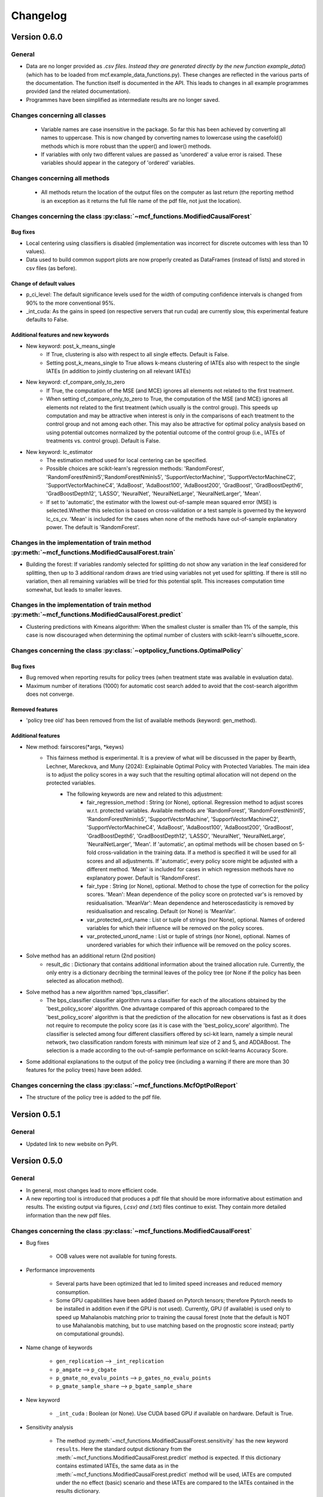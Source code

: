 Changelog
=======================
.. 
    Conventions:

    1. Add a horizontal rule ----- before adding a new entry
    2. Refer to the mcf as a package in bold, i.e. **mcf**
    3. Nest parameters of functions/methods in double backticks, e.g. ``foo``
    4. Cross-reference classes, their methods and properties:
        - Refer to classes using :py:class:`~module.ClassName`, e.g. :py:class:`~mcf_functions.ModifiedCausalForest`
        - Refer to methods using :py:meth:`~module.ClassName.method_name`, e.g. :py:meth:`~mcf_functions.ModifiedCausalForest.train` 
        - Refer to class properties using :py:attr:`~module.ClassName.property_name`, e.g. :py:attr:`~mcf_functions.ModifiedCausalForest.blind_dict`
    5. Nested lists: You need to separate the lists with a blank line. Otherwise, the parent will be displayed as bold.

        - Wrong (will be bold):
            - A
            - B 

        - Right:

            - A
            - B

    The following should be removed from this file and just be added to the internal documentation:
    You can cross-reference classes/methods/properties also with a custom link text using e.g. 
    :py:class:`Custom link text <module.ClassName>` 

    Note the absence of the tilde '~' in this case. 

Version 0.6.0
-------------

General
~~~~~~~

- Data are no longer provided as *.csv files. Instead they are generated directly by the new function example_data(*) (which has to be loaded from mcf.example_data_functions.py). These changes are reflected in the various parts of the documentation. The function itself is documented in the API. This leads to changes in all example programmes provided (and the related documentation).
- Programmes have been simplified as intermediate results are no longer saved. 

Changes concerning all classes
~~~~~~~~~~~~~~~~~~~~~~~~~~~~~~~~~

   - Variable names are case insensitive in the package. So far this has been
     achieved by converting all names to uppercase. This is now changed by
     converting names to lowercase using the casefold() methods which is more
     robust than the upper() and lower() methods.
   - If variables with only two different values are passed as 'unordered' a
     value error is raised. These variables should appear in the category of
     'ordered' variables.  

Changes concerning all methods
~~~~~~~~~~~~~~~~~~~~~~~~~~~~~~~~~
   - All methods return the location of the output files on the computer as last
     return (the reporting method is an exception as it returns the full file
     name of the pdf file, not just the location).

Changes concerning the class :py:class:`~mcf_functions.ModifiedCausalForest`
~~~~~~~~~~~~~~~~~~~~~~~~~~~~~~~~~~~~~~~~~~~~~~~~~~~~~~~~~~~~~~~~~~~~~~~~~~~~

Bug fixes
+++++++++

- Local centering using classifiers is disabled (implementation was incorrect for discrete outcomes with less than 10 values).
- Data used to build common support plots are now properly created as DataFrames (instead of lists) and stored in csv files (as before).

Change of default values
+++++++++++++++++++++++++++

-   p_ci_level: The default significance levels used for the width of computing confidence intervals is changed from 90% to the more conventional 95%.
- _int_cuda: As the gains in speed (on respective servers that run cuda) are currently slow, this experimental feature defaults to False.


Additional features and new keywords
+++++++++++++++++++++++++++++++++++++++++

- New keyword: post_k_means_single 
    - If True, clustering is also with respect to all single effects. Default is False. 
    - Setting post_k_means_single to True allows k-means clustering of IATEs also with respect to the single IATEs (in addition to jointly clustering on all relevant IATEs)
- New keyword: cf_compare_only_to_zero 
    - If True, the computation of the MSE (and MCE) ignores all elements not related to the first treatment. 
    - When setting cf_compare_only_to_zero to True, the computation of the MSE (and MCE) ignores all elements not related to the first treatment (which usually is the control group). This speeds up computation and may be attractive when interest is only in the comparisons of each treatment to the control group and not among each other. This may also be attractive for optimal policy analysis based on using potential outcomes normalized by the potential outcome of the control group (i.e., IATEs of treatments vs. control group). Default is False.

- New keyword: lc_estimator
    - The estimation method used for local centering can be specified.
    - Possible choices are scikit-learn's regression methods: 'RandomForest', 'RandomForestNminl5','RandomForestNminls5', 'SupportVectorMachine', 'SupportVectorMachineC2', 'SupportVectorMachineC4', 'AdaBoost', 'AdaBoost100', 'AdaBoost200', 'GradBoost', 'GradBoostDepth6',  'GradBoostDepth12',  'LASSO',  'NeuralNet', 'NeuralNetLarge', 'NeuralNetLarger', 'Mean'.
    - If set to 'automatic', the estimator with the lowest out-of-sample mean squared error (MSE) is selected.Whether this selection is based on cross-validation  or a test sample is governed by the keyword lc_cs_cv. 'Mean' is included for the cases when none of the  methods have out-of-sample explanatory power. The default is 'RandomForest'.

Changes in the implementation of train method :py:meth:`~mcf_functions.ModifiedCausalForest.train`
~~~~~~~~~~~~~~~~~~~~~~~~~~~~~~~~~~~~~~~~~~~~~~~~~~~~~~~~~~~~~~~~~~~~~~~~~~~~~~~~~~~~~~~~~~~~~~~~
-  Building the forest: If variables randomly selected for splitting do not show any variation in the leaf considered for splitting, then up to 3 additional random draws are tried using variables not yet used  for splitting. If there is still no variation, then all remaining  variables will be tried for this potential split. This increases computation time somewhat, but leads to smaller leaves.

Changes in the implementation of train method :py:meth:`~mcf_functions.ModifiedCausalForest.predict`
~~~~~~~~~~~~~~~~~~~~~~~~~~~~~~~~~~~~~~~~~~~~~~~~~~~~~~~~~~~~~~~~~~~~~~~~~~~~~~~~~~~~~~~~~~~~~~~~
- Clustering predictions with Kmeans algorithm: When the smallest cluster is smaller than 1% of the sample, this case is now  discouraged when determining the optimal number of clusters with scikit-learn's silhouette_score.

Changes concerning the class :py:class:`~optpolicy_functions.OptimalPolicy`
~~~~~~~~~~~~~~~~~~~~~~~~~~~~~~~~~~~~~~~~~~~~~~~~~~~~~~~~~~~~~~~~~~~~~~~~~~~~~

Bug fixes
+++++++++

- Bug removed when reporting results for policy trees (when treatment state was available in evaluation data).
- Maximum number of iterations (1000) for automatic cost search added to avoid that the cost-search algorithm does not converge.

Removed features 
+++++++++++++++++++++

- 'policy tree old' has been removed from the list of available methods (keyword: gen_method).

Additional features 
++++++++++++++++++++

-  New method: fairscores(*args, *keyws)
    - This fairness method is experimental. It is a preview of what  will be discussed in the paper by Bearth, Lechner, Mareckova, and   Muny (2024): Explainable Optimal Policy with Protected Variables.  The main idea is to adjust the policy scores in a way such that the resulting optimal allocation will not depend on the protected  variables.
       - The following keywords are new and related to this adjustment:
          - fair_regression_method : String (or None), optional. Regression method to adjust scores w.r.t. protected variables. Available methods are 'RandomForest', 'RandomForestNminl5', 'RandomForestNminls5', 'SupportVectorMachine',    'SupportVectorMachineC2', 'SupportVectorMachineC4', 'AdaBoost',     'AdaBoost100', 'AdaBoost200', 'GradBoost', 'GradBoostDepth6',    'GradBoostDepth12', 'LASSO', 'NeuralNet', 'NeuralNetLarge',     'NeuralNetLarger', 'Mean'. If 'automatic', an optimal methods       will be chosen based on 5-fold cross-validation in the training      data. If a method is specified it will be used for all scores       and all adjustments. If 'automatic', every policy score might be       adjusted with a different method. 'Mean' is included for cases in        which regression methods have no explanatory power.           Default is 'RandomForest'.
          - fair_type : String (or None), optional.    Method to chose the type of correction for the policy scores.       'Mean':  Mean dependence of the policy score on protected var's       is removed by residualisation. 'MeanVar':  Mean dependence and         heteroscedasticity is removed by residualisation and rescaling.      Default (or None) is 'MeanVar'.
          - var_protected_ord_name : List or tuple of strings (nor None),                             optional.     Names of ordered variables for which their influence will be         removed on the policy scores.
          - var_protected_unord_name : List or tuple of strings (nor None),           optional.     Names of unordered variables for which their influence will be removed on the policy scores.

-  Solve method has an additional return (2nd position)
    - result_dic : Dictionary that contains additional information about the   trained allocation rule.              Currently, the only entry is a dictionary decribing the      terminal leaves of the policy tree (or None if the  policy has been selected as allocation method).

- Solve method has a new algorithm named 'bps_classifier'.
    - The   bps_classifier classifier algorithm runs a classifier for each of the    allocations obtained by the 'best_policy_score' algorithm. One    advantage compared of this approach compared to the     'best_policy_score' algorithm is that the prediction of the allocation      for new observations is fast as it does not require to recompute the    policy score (as it is case with the 'best_policy_score' algorithm).       The classifier is selected among four different classifiers offered by  sci-kit learn, namely a simple neural network, two classification   random forests with minimum leaf size of 2 and 5, and ADDABoost. The   selection is a made according to the out-of-sample performance on    scikit-learns Accuracy Score.

- Some additional explanations to the output of the policy tree (including   a warning if there are more than 30 features for the policy trees) have  been added.

Changes concerning the class :py:class:`~mcf_functions.McfOptPolReport`
~~~~~~~~~~~~~~~~~~~~~~~~~~~~~~~~~~~~~~~~~~~~~~~~~~~~~
- The structure of the policy tree is added to the pdf file.


Version 0.5.1
-------------

General
~~~~~~~

- Updated link to new website on PyPI. 

Version 0.5.0
-------------

General
~~~~~~~

- In general, most changes lead to more efficient code.
- A new reporting tool is introduced that produces a pdf file that should be more informative about estimation and results. The existing output via figures, (*.csv) and (*.txt) files continue to exist. They contain more detailed information than the new pdf files.

Changes concerning the class :py:class:`~mcf_functions.ModifiedCausalForest`
~~~~~~~~~~~~~~~~~~~~~~~~~~~~~~~~~~~~~~~~~~~~~~~~~~~~~~~~~~~~~~~~~~~~~~~~~~~~

- Bug fixes

    - OOB values were not available for tuning forests.

- Performance improvements

    - Several parts have been optimized that led to limited speed increases and reduced memory consumption.
    - Some GPU capabilities have been added (based on Pytorch tensors; therefore Pytorch needs to be installed in addition even if the GPU is not used). Currently, GPU (if available) is used only to speed up Mahalanobis matching prior to training the causal forest (note that the default is NOT to use Mahalanobis matching, but to use matching based on the prognostic score instead; partly on computational grounds).

- Name change of keywords

    - ``gen_replication`` --> ``_int_replication``
    - ``p_amgate`` --> ``p_cbgate``
    - ``p_gmate_no_evalu_points`` --> ``p_gates_no_evalu_points``
    - ``p_gmate_sample_share`` --> ``p_bgate_sample_share``

- New keyword

    - ``_int_cuda`` : Boolean (or None). Use CUDA based GPU if available on hardware. Default is True.

- Sensitivity analysis

    - The method :py:meth:`~mcf_functions.ModifiedCausalForest.sensitivity` has the new keyword ``results``. Here the standard output dictionary from the :meth:`~mcf_functions.ModifiedCausalForest.predict` method is expected. If this dictionary contains estimated IATEs, the same data as in the :meth:`~mcf_functions.ModifiedCausalForest.predict` method will be used, IATEs are computed under the no effect (basic) scenario and these IATEs are compared to the IATEs contained in the results dictionary. 
    - If the dictionary does not contain estimated IATEs, passing it has no consequence.
    - If the results dictionary is passed, and it contains IATEs, then the (new) default value for the keyword ``sens_iate`` is True (and False otherwise)
          
Changes concerning the class :py:class:`~optpolicy_functions.OptimalPolicy`
~~~~~~~~~~~~~~~~~~~~~~~~~~~~~~~~~~~~~~~~~~~~~~~~~~~~~~~~~~~~~~~~~~~~~~~~~~~

- Bug fixes: Single variables can be passed as strings without leading to errors.
- General performance improvements: Several parts have been optimized that led to limited increases and reduced memory consumption.

- Change of names of keywords (to use the same names as in the :py:class:`~mcf_functions.ModifiedCausalForest` class)

    - ``var_x_ord_name`` --> ``var_x_name_ord``
    - ``var_x_unord_name`` --> ``var_x_name_unord``

- Change of default values

    - The default of ``pt_enforce_restriction`` is set to False.
    - The previous default of ``pt_min_leaf_size`` is now multiplied by the smallest allowed treatment if (and only if) treatment shares are restricted.

- "policy tree eff" becomes the standard method for policy trees and is renamed as "policy tree".
- Change of default value for ``gen_variable_importance``. New default is True.

- There are several changes to speed up the computation of policy trees.

    - New keyword: ``_int_xtr_parallel`` Parallelize to a larger degree to make sure all CPUs are busy for most of the time. Only used for "policy tree" and only used if ``_int_parallel_processing`` > 1 (or None). Default is True.
- There is the new option to build a new optimal policy trees based on the data in each leaf of the (first) optimal policy tree. Although this second tree will also be optimal, the combined tree is no longer optimal. The advantage is a huge speed increase, i.e. a 3+1 tree computes much, much faster than a 4+0 tree, etc. This increased capabilities require a change in keywords:

    - Deleted keyword: ``pt_depth_tree``
    - New keywords

        - ``pt_depth_tree_1``   Depth of 1st optimal tree. Default is 3.
        - ``pt_depth_tree_2``   Depth of 2nd optimal tree. This tree is build within the strata obtained from the leaves of the first tree. If set to 0, a second tree is not build. Default is 1. Using both defaults leads to a (not optimal) total tree of level of 4.

New class :py:class:`~mcf_functions.McfOptPolReport`
~~~~~~~~~~~~~~~~~~~~~~~~~~~~~~~~~~~~~~~~~~~~~~~~~~~~~

    .. versionadded:: 0.5.0
        Reporting tools for the :class:`~mcf_functions.ModifiedCausalForest` and
        :class:`~optpolicy_functions.OptimalPolicy` classes

- This new class provides informative reports about the main specification choices and most important results of the ModifiedCausalForest and OptimalPolicy estimations. The report is saved in pdf-format.The reporting capabilities in this version are still basic but will be continously extended in the future (if users see them as a useful addition to the package).
- Method: the :py:meth:`~reporting.McfOptPolReport.report` method takes the instance of the ModifiedCausalForest and the OptimalPolicy classes as input (after they were used in running the different methods of both classes). It creates the report on a pdf file, which is saved in a user provided location. 

-----

Version 0.4.3
-------------

Changes concerning the class :py:class:`~mcf_functions.ModifiedCausalForest`
~~~~~~~~~~~~~~~~~~~~~~~~~~~~~~~~~~~~~~~~~~~~~~~~~~~~~

Bug fixes
+++++++++

- Minor bug fixes:

    - Weight computation (turned off and sparse weight matrix)
    - KeyError in Gate estimation
    - Corrected sample split when using feature selection

New
+++

- Leaf size adjustments:

  Sometimes, the mcf leads to fairly big leaves due to insufficient observations in each treatment arm. The following changes in default settings and minor code corrections have been implemented. They somewhat reduce leaf sizes, but necessarily lead to more cases, where the data used to populate the leaves will have to ignore more leaves as they cannot be populated with outcomes from all treatment arms.

  In this case, if the problem can be solved be redoing the last split (i.e. using the parent leave instead of the final child leaves), then these two leaves are merged.

  If this does not solve the problem (either because one of the children is split further, or because there are still treatment arms missing in the merged leave), then this leave is not used in the computation of the weights.

  - Default for ``cf_n_min_treat`` changed to `(n_min_min + n_min_max) / 2 / # of treatments / 10`. Minimum is 1.
  - Defaults for ``cf_n_min_min`` and ``cf_n_min_max`` changed to:
    - `n_min_min = round(max((n_d_subsam**0.4) / 10, 1.5) * # of treatments)`
    - `n_min_max = round(max((n_d_subsam**0.5) / 10, 2) * # of treatments)`
  - Default values for tuning parameters are taken into account when observations are used only for feature selection, common support, or local centering.

- Improved computational performance:

  - Speed-up for categorical (unordered) variables due to memorization. This requires some additional memory, but the gains could be substantial.
  - Improved internal computation and storage of estimated forests lead to speed and precision gains (instead of using lists of lists, we now use a list of dictionaries of optimized numpy arrays to save the trees). Since the precision of the new method is higher (by at the same time needing less RAM), this might lead to smallish changes in the results.

- **Experimental**: The method :py:meth:`~mcf_functions.ModifiedCausalForest.sensitivity` has been added. It contains some simulation-based tools to check how well the mcf works in removing selection bias and how sensitive the results are with respect to potentially missing confounding covariates (i.e., those related to treatment and potential outcome) added in the future.

  - Note: This section is currently experimental and thus not yet fully documented and tested. A paper by Armendariz-Pacheco, Frischknecht, Lechner, and Mareckova (2024) will discuss and investigate the different methods in detail. So far, please note that all methods are simulation based.

  - The sensitivity checks consist of the following steps:

    1. Estimate all treatment probabilities.

    2. Remove all observations from treatment states other than one (largest treatment or user-determined).

    3. Use estimated probabilities to simulate treated observations, respecting the original treatment shares (pseudo-treatments).

    4. Estimate the effects of pseudo-treatments. The true effects are known to be zero, so the deviation from 0 is used as a measure of result sensitivity.

    Steps 3 and 4 may be repeated, and results averaged to reduce simulation noise.

  - In this experimental version, the method depends on the following new keywords:

    - ``sens_amgate``: Boolean (or None), optional. Compute AMGATEs for sensitivity analysis. Default is False.
    - ``sens_bgate``: Boolean (or None), optional. Compute BGATEs for sensitivity analysis. Default is False.
    - ``sens_gate``: Boolean (or None), optional. Compute GATEs for sensitivity analysis. Default is False.
    - ``sens_iate``: Boolean (or None), optional. Compute IATEs for sensitivity analysis. Default is False.
    - ``sens_iate_se``: Boolean (or None), optional. Compute standard errors of IATEs for sensitivity analysis. Default is False.
    - ``sens_scenarios``: List or tuple of strings, optional. Different scenarios considered. Default is ('basic',). 'basic': Use estimated treatment probabilities for simulations. No confounding.
    - ``sens_cv_k``: Integer (or None), optional. Data to be used for any cross-validation: Number of folds in cross-validation. Default (or None) is 5.
    - ``sens_replications``: Integer (or None), optional. Number of replications for simulating placebo treatments. Default is 2.
    - ``sens_reference_population``: Integer or float (or None). Defines the treatment status of the reference population used by the sensitivity analysis. Default is to use the treatment with most observed observations.

Changes concerning the class :py:class:`~optpolicy_functions.OptimalPolicy`
~~~~~~~~~~~~~~~~~~~~~~~~~~~~~~~~~~~~~~~~~~~~~~~~~~~~~

- No changes.

-----

Version 0.4.2
-------------

Bug fixes
~~~~~~~~~

- Minor bug fixes for :py:class:`~mcf_functions.ModifiedCausalForest` (mainly redundant elements in return of prediction and analysis method deleted).

New
~~~

General
+++++++

- Output files for text, data and figures: So far, whenever a directory existed that has already been used for output, a new directory is created to avoid accidentally overwriting results. However, there is a new keyword for both the :py:class:`~mcf_functions.ModifiedCausalForest` and the :py:class:`~optpolicy_functions.OptimalPolicy` class:

    - ``_int_output_no_new_dir``: Boolean. Do not create a new directory for outputs when the path already exists. Default is False.

Changes concerning the class :py:class:`~mcf_functions.ModifiedCausalForest`
+++++++++++++++++++++++++++++++++++++++++++++++++++++

- Mild improvements of output when categorical variables are involved.
- Data used for common support are saved in csv files.
- New keyword ``_int_del_forest``: Boolean. Delete forests from instance. If True, less memory is needed, but the trained instance of the class cannot be reused when calling predict with the same instance again, i.e. the forest has to be retrained. Default is False.
- New keyword ``_int_keep_w0``: Boolean. Keep all zero weights when computing standard errors (slows down computation). Default is False.
- New keyword ``p_ate_no_se_only``: Boolean (or None). Computes only the ATE without standard errors. Default is False.
- New default value for ``gen_iate_eff``: The second round IATE estimation is no longer performed by default (i.e. the new default is False).
- There is a new experimental features to both the mcf estimation (of IATEs) as well as the optimal policy module. It allows to partially blind the decision with respect to certain variables. The accompanying discussion paper by Nora Bearth, Fabian Muny, Michael Lechner, and Jana Marackova ('Partially Blind Optimal Policy Analysis') is currently written. If you desire more information, please email one of the authors. 

        - New method :py:meth:`~mcf_functions.ModifiedCausalForest.blinder_iates`: Compute 'standard' IATEs as well as IATEs that are to a certain extent blinder than the standard ones. Available keywords:

            - ``blind_var_x_protected_name`` : List of strings (or None). Names of protected variables. Names that are explicitly denote as blind_var_x_unrestricted_name or as blind_var_x_policy_name and used to compute IATEs will be automatically added to this list. Default is None.
            - ``blind_var_x_policy_name`` : List of strings (or None). Names of decision variables. Default is None.
            - ``blind_var_x_unrestricted_name`` : List of strings (or None). Names of unrestricted variables. Default is None.
            - ``blind_weights_of_blind`` : Tuple of float (or None). Weights to compute weighted means of blinded and unblinded IATEs. Between 0 and 1. 1 implies all weight goes to fully blinded IATE. Default is None.
            - ``blind_obs_ref_data`` : Integer (or None), optional. Number of observations to be used for blinding. Runtime of programme is almost linear in this parameter. Default is 50.
            - ``blind_seed`` : Integer, optional. Seed for the random selection of the reference data. Default is 123456.

Changes concerning the class :py:class:`~optpolicy_functions.OptimalPolicy`
++++++++++++++++++++++++++++++++++++++++++++++

- General keyword change in the :py:class:`~optpolicy_functions.OptimalPolicy` class. All keywords that started with `int_` now start with `_int_` (in order to use the same conventions as in the :py:class:`~mcf_functions.ModifiedCausalForest` class).

- New keywords:

    - ``_pt_select_values_cat``: Approximation method for larger categorical variables. Since we search among optimal trees, for categorical variables variables we need to check for all possible combinations of the different values that lead to binary splits. This number could indeed be huge. Therefore, we compare only pt_no_of_evalupoints * 2 different combinations. Method 1 (pt_select_values_cat == True) does this by randomly drawing values from the particular categorical variable and forming groups only using those values. Method 2 (pt_select_values_cat==False) sorts the values of the categorical variables according to a values of the policy score as one would do for a standard random forest. If this set is still too large, a random sample of the entailed combinations is drawn.  Method 1 is only available for the method 'policy tree eff'. The default is False.
    - ``_pt_enforce_restriction``: Boolean (or None). Enforces the imposed restriction (to some extent) during the computation of the policy tree. This can be very time consuming. Default is True.
    - ``_pt_eva_cat_mult``: Integer (or None). Changes the number of the evaluation points (pt_no_of_evalupoints) for the unordered (categorical) variables to: pt_eva_cat_mult * pt_no_of_evalupoints (available only for the method 'policy tree eff'). Default is 1.
    - ``_gen_variable_importance``: Boolean. Compute variable importance statistics based on random forest classifiers. Default is False.
    - ``_var_vi_x_name``: List of strings or None, optional. Names of variables for which variable importance is computed. Default is None.
    - ``_var_vi_to_dummy_name``: List of strings or None, optional. Names of variables for which variable importance is computed. These variables will be broken up into dummies. Default is None.

The optimal policy module currently has three methods (:py:meth:`~optpolicy_functions.OptimalPolicy.best_policy_score`, :py:meth:`~optpolicy_functions.OptimalPolicy.policy tree`, :py:meth:`~optpolicy_functions.OptimalPolicypolicy tree eff`):

- :py:meth:`~optpolicy_functions.OptimalPolicypolicy tree eff` (NEW in 0.4.2) is very similar to 'policy tree'. It uses different approximation rules and uses slightly different coding.  In many cases it should be faster than 'policy tree'.  Default (or None) is 'best_policy_score'.
- :py:meth:`~optpolicy_functions.OptimalPolicy.best_policy_score` conducts Black-Box allocations, which are obtained by using the scores directly (potentially subject to restrictions). When the Black-Box allocations are used for allocation of data not used for training, the respective scores must be available.
- The implemented :py:meth:`~optpolicy_functions.OptimalPolicy.policy tree`'s are optimal trees, i.e. all possible trees are checked if they lead to a better performance. If restrictions are specified, then this is incorporated into treatment specific cost parameters. Many ideas of the implementation follow Zhou, Athey, Wager (2022). If the provided policy scores fulfil their conditions (i.e., they use a doubly robust double machine learning like score), then they also provide attractive theoretical properties.

- New method :py:meth:`~optpolicy_functions.OptimalPolicy.evaluate_multiple`: Evaluate several allocations simultaneously.  Parameters:

    - ``allocations_dic`` : Dictionary. Contains DataFrame's with specific allocations.
    - ``data_df`` : DataFrame. Data with the relevant information about potential outcomes which will be used to evaluate the allocations.

-----

Version 0.4.1
-------------

Bug fixes
~~~~~~~~~

- Bug fix for AMGATE and Balanced GATE (BGATE)
- Minor bug fixes in Forest and Optimal Policy module

New
~~~

- We provide the change_log.py script, which provides extensive information on past changes and upcoming changes.
- We provide example data and example files on how to use :py:class:`~mcf_functions.ModifiedCausalForest` and :py:class:`~optpolicy_functions.OptimalPolicy` in various ways.

    - The following data files are provided. The names are self-explanatory. The number denotes the sample size, x are features, y is outcome, d is treatment, and ps denotes policy scores.:

        - data_x_1000.csv
        - data_x_4000.csv
        - data_x_ps_1_1000.csv
        - data_x_ps_2_1000.csv
        - data_y_d_x_1000.csv
        - data_y_d_x_4000.csv

    - The following example programmes are provided:

        - all_parameters_mcf.py, all_parameters_optpolicy.py: Contains an explanation of all available parameters / keywords for the :py:class:`~mcf_functions.ModifiedCausalForest` and :py:class:`~optpolicy_functions.OptimalPolicy` classes.
        - min_parameters_mcf.py, min_parameters_optpolicy.py: Contains the minimum specifications to run the methods of the :py:class:`~mcf_functions.ModifiedCausalForest` and :py:class:`~optpolicy_functions.OptimalPolicy` classes.
        - training_prediction_data_same_mcf.py: One suggestion on how to proceed when data to train and fill the forest are the same as those used to compute the effects.
        - mcf_and_optpol_combined.py: One suggestion on how to combine mcf and optimal policy estimation in a simple split sample approach.

-----

Version 0.4.0
-------------

Both the mcf module and the optimal policy module have undergone major revisions. The goal was to increase scalability and reduce internal complexity of the modules. The entire package now runs on Python 3.11, which is also recommended and tested. Note that all keywords changed compared to prior versions. Refer to the APIs for an updated list. For details on the updated worfklow, consult the respective tutorials.

What's New
~~~~~~~~~~

Changes concerning the class :py:class:`~mcf_functions.ModifiedCausalForest`:
++++++++++++++++++++++++++++++++++++++++++++++++++++++

- Update in the feature selection algorithm.
- Update in the common support estimation.
- Updates related to GATE estimation:
  - Wald tests are no longer provided,
  - MGATEs are no longer estimated.
  - AMGATEs will be conducted for the same heterogeneity variables as the GATEs.
  - New parameter ``p_iate_m_ate`` to compute difference of the IATEs and the ATE. The default is False.
- New parameter ``p_iate_eff``.
- Introduction of the BGATEs.
- Sample reductions for computational speed ups, need to be user-defined. Related options are removed from the mcf:

    - ``_int_red_split_sample``
    - ``_int_red_split_sample_pred_share``
    - ``_int_smaller_sample``
    - ``_int_red_training``
    - ``_int_red_training_share``
    - ``_int_red_prediction``
    - ``_int_red_prediction_share``
    - ``_int_red_largest_group_train``
    - ``_int_red_largest_group_train_share``

- Improved scalability by splitting training data into chunks and taking averages.
- Unified data concept to deal with common support and local centering.

Name Changes and Default Updates
~~~~~~~~~~~~~~~~~~~~~~~~~~~~~~~~

- All keywords are changed. Please refer to the :doc:`python_api`.

-----

Version 0.3.3
-------------

What's New
~~~~~~~~~~

- Now runs also on Python 3.10.x.
- Renaming of output: Marginal effects became Moderated effects.
- Speed and memory improvements:

    - Weight matrix computed in smaller chunks for large data
    - There is also a parameter that comes along this change (which should usually not be changed by the user)
    - ``_weight_as_sparse_splits``  Default value is round(Rows of prediction data * rows of Fill_y data / (20'000 * 20'000))
    
- Additional and improved statistics for balancing tests.

Bug fixes
~~~~~~~~~

- Correction of prognostic score nearest neighbour matching when local centering was activated.

Name Changes and Default Updates
~~~~~~~~~~~~~~~~~~~~~~~~~~~~~~~~

- Name changes:

    - ``m_share_min`` --> ``m_min_share``
    - ``m_share_max`` --> ``m_max_share``
    - ``nw_kern_flag`` --> ``nw_kern``
    - ``atet_flag`` --> ``atet``
    - ``gatet_flag`` --> ``gatet``
    - ``iate_flag`` --> ``iate``
    - ``iate_se_flag`` --> ``iate_se``
    - ``iate_eff_flag`` --> ``iate_eff``
    - ``iate_cv_flag`` --> ``iate_cv``
    - ``cond_var_flag`` --> ``cond_var``
    - ``knn_flag`` --> ``knn``
    - ``clean_data_flag`` --> ``clean_data``

- Default values

    - ``alpha_reg_min`` = 0.05
    - ``alpha_reg_max`` = 0.15
    - If ``alpha_reg_grid`` = 1 (default): ``alpha`` = (``alpha_reg_min`` + ``alpha_reg_ax``)/2
    - ``m_share_min`` = 0.1
    - ``m_share_max`` = 0.6
    - ``m_grid`` = 1
    - number of variables used for splitting = share * total # of variable
    - If ``m_grid`` ==1: ``m_share`` = (``m_share_min`` + ``m_share_max``)/2
    - ``n_min_min`` = ``n_d`` ** 0.4/6; at least 4
    - ``n_min_max`` = sqrt(``n_d``)/6, at least ^4 where n_d denotes the number of observations in the smallest treatment arm
    - If ``n_min_grid`` == 1: ``n_min``=(``n_min_min`` + ``n_min_max``)/2
    - ``n_min_treat`` = ``n_min_min`` + ``n_min_max``)/2 / # of treatments / 4. Minimum is 2.

-----

Version 0.3.2
-------------

What's New
~~~~~~~~~~

- In estimation use cross-fitting to compute the IATEs. To enable cross-fitting set iate_cv to True. The default is False. The default number of folds is 5 and can be overwritten via the input argument iate_cv_folds. The estimates are stored in the  iate_cv_file.csv. Further information on estimation and descriptives are stored in the iate_cv_file.txt.
- Compare GATE(x) to GATE(x-1), where x is the current evaluation point and x-1 the previous one by setting GATE_MINUS_PREVIOUS to True. The default is False.
- Set n_min_treat to regulate the minimum number of observations in the treatment leaves.
- Experimental support for Dask. The default for multiprocessing is Ray. You may deploy Dask by setting _RAY_OR_DASK ='dask'. Note that with Dask the call of the programme needs to proteced by setting `__name__ == '__main__'`

Bug fixes
~~~~~~~~~

- Minor bug when GATEs were printed is fixed.
- Updated labels in sorted effects plots.

Name Changes and Default Updates
~~~~~~~~~~~~~~~~~~~~~~~~~~~~~~~~

- ``effiate_flag`` = ``iate_eff_flag``
- ``smooth_gates`` = ``gates_smooth``
- ``smooth_gates_bandwidth`` = ``gates_smooth_bandwidth``
- ``smooth_gates_no_evaluation_points`` = ``gates_smooth_no_evaluation_points``
- ``relative_to_first_group_only`` = ``post_relative_to_first_group_only``
- ``bin_corr_yes`` = ``post_bin_corr_yes``
- ``bin_corr_threshold`` = ``post_bin_corr_threshold``
- Increase in the default for sampling share
- New defaults for feature selection
  - ``fs_other_sample_share`` = 0.33
  - ``fs_rf_threshold`` = 0.0001
- Defaults for ``n_min_min`` increased to n**0.4/10, at least 3; -1: n**0.4/5 - where n is the number of observations in the smallest treatment arm.
- Number of parallel processes set to ``mp_parallel`` = 80% of logical cores.
- ``subsample_factor_eval`` = True, where True means 2 * subsample size used for tree.

Version 0.3.1
-------------

What's New
~~~~~~~~~~

- New experimental feature: A new module is provided (optpolicy_with_mcf) that combines mcf estimations of IATEs with optimal policies (black-box and policy trees). It also provides out-of-sample evaluations of the allocations. For more details refer to Cox, Lechner, Bollens (2022) and user_evaluate_optpolicy_with_mcf.py.

Bug fixes
~~~~~~~~~

- csv files for GATE tables can also deal with general treatment definitions
- ``_mp_with_ray`` no longer an input argument
- names_pot_iate is an additional return from the estimator. It is a 2-tuple with the list of potentially outcomes.
- ``return_iate_sp`` is a new parameter to algorithm to predict and return effects despite ``with_output`` being set to False.

-----

Version 0.3.0
-------------

What's New
~~~~~~~~~~

- The mcf supports an object-oriented interface: new class :py:class:`~mcf_functions.ModifiedCausalForest` and methods (:py:meth:`~mcf_functions.ModifiedCausalForest.predict`, :py:meth:`~mcf_functions.ModifiedCausalForest.train` and :py:meth:`~mcf_functions.ModifiedCausalForest.train_predict`).
- Delivery of potential outcome estimates for which local centering is reversed by setting ``l_centering_undo_iate`` to True; default is True.
- Readily available tables for GATEs, AMGATEs, and MGATEs. Generated tables summarize all estimated causal effects. Tables are stored in respective folders.
- The optimal policy function is generalized to encompass also stochastic treatment allocations.

Bug fixes
~~~~~~~~~

- Training and prediction are done in separate runs.
- Issue in optimal policy learning for unobserved treatment was resolved.

-----

Version 0.2.6
-------------

Bug fixes
~~~~~~~~~

- Bug fix in general_purpose.py

-----

Version 0.2.5 (yanked)
----------------------

Bug fixes
~~~~~~~~~

- Bug fix in bootstrap of optimal policy module.

What's New
~~~~~~~~~~

- Change in output directory structure.
- Name change of file with predicted IATE (ends <foo>_IATE.csv)
- default value of ``l_centering_replication`` changed from False to True.
- More efficient estimation of IATE, referred to as EffIATE

-----

Version 0.2.4
-------------

Bug fixes
~~~~~~~~~

- Bug fix for cases when outcome had no variation when splitting.

What's New
~~~~~~~~~~

- File with IATEs also contains indicator of specific cluster in k-means clustering.
- Option for guaranteed replicability of results. sklearn.ensemble.RandomForestRegressor does not necessarily replicable results (due to threading). A new keyword argument (l_centering_replication, default is False) is added. Setting this argument to True slows down local centering a but but removes that problem

-----

Version 0.2.3
-------------

Bug fixes
~~~~~~~~~

- Missing information in init.py.

-----

Version 0.2.2
-------------

Bug fixes
~~~~~~~~~

- Bug fix in plotting GATEs.

What's New
~~~~~~~~~~

- ATEs are saved in csv file (same as data for figures and other effects).

-----

Version 0.2.1
-------------

Bug fixes
~~~~~~~~~

- Bug fix in MGATE estimation, which led to program aborting.

-----

Version 0.2.0
-------------

Bug fixes
~~~~~~~~~

- Bug fix for policy trees under restrictions.
- Bug fix for GATE estimation (when weighting was used).

What's New
~~~~~~~~~~

- Main function changed from `ModifiedCausalForest()` to `modified_causal_forest()`.
- Complete seeding of random number generator.
- Keyword modifications:

    - ``stop_empty`` removed as parameter,
    - ``descriptive_stats`` becomes ``_descriptive_stats``,
    - ``dpi`` becomes ``_dpi``,
    - ``fontsize`` becomes ``_fontsize``,
    - ``mp_vim_type`` becomes ``_mp_vim_type``,
    - ``mp_weights_tree_batch`` becomes ``_mp_weights_tree_batch``,
    - ``mp_weights_type`` becomes ``_mp_weights_type``,
    - ``mp_with_ray`` becomes ``_mp_with_ray``,
    - ``no_filled_plot`` becomes ``_no_filled_plot``,
    - ``show_plots`` becomes ``_show_plots``,
    - ``verbose`` becomes ``_verbose``,
    - ``weight_as_sparse`` becomes ``_weight_as_sparse``,
    - ``support_adjust_limits`` new keyword for common support.

- Experimental version of continuous treatment. Newly introduced keywords here

    - ``d_type``
    - ``ct_grid_nn``
    - ``ct_grid_w``
    - ``ct_grid_dr``

- The optimal policy function contains new rules based on 'black box' approaches, i.e., using the potential outcomes directly to obtain optimal allocations.
- The optimal policy function allows to describe allocations with respect to other policy variables than the ones used for determining the allocation.
- Plots:

    - improved plots
    - new overlapping plots for common support analysis

-----

Version 0.1.4
-------------

Bug fixes
~~~~~~~~~

- Bug fix for predicting from previously trained and saved forests.
- Bug fix in ``mcf_init_function`` when there are missing values.

What's New
~~~~~~~~~~

- ``_mp_ray_shutdown`` new defaults. If object size is smaller 100,000, the default is False and else True.

-----

Version 0.1.3
-------------

Bug fixes
~~~~~~~~~

- Minor bug fixes, which led to unstable performance.

What's New
~~~~~~~~~~

- ``subsample_factor`` is split into ``subsample_factor_eval`` and ``subsample_factor_forest``.
- New default value for ``stop_empty``.
- Optimal policy module computes the policy tree also sequentially. For this purpose, the `optpoltree` API has changed slightly. Renamed input arguments are

    - ``ft_yes``
    - ``ft_depth``
    - ``ft_min_leaf_size``
    - ``ft_no_of_evalupoints``
    - ``ft_yes``

- the new input arguments for the sequential tree are:

    - ``st_yes``
    - ``st_depth``
    - ``st_min_leaf_size``

-----

Version 0.1.2
-------------

Bug fixes
~~~~~~~~~

- Common support with very few observations is turned off.
- Minor fix of MSE computation for multiple treatments.  

What's New  
~~~~~~~~~~

- New default values for  

    - ``alpha_reg_grid``
    - ``alpha_reg_max``
    - ``alpha_reg_min``
    - ``knn_flag``
    - ``l_centering``
    - ``mp_parallel``
    - ``p_diff_penalty``
    - ``random_thresholds``
    - ``se_boot_ate``
    - ``se_boot_gate``
    - ``se_boot_iate``
    - ``stop_empty``

- Consistent use of a new random number generator.
- Ray is initialized once.
- Ray can be fine-tuned via

    - ``_mp_ray_del``
    - ``_mp_ray_shutdown``
    - ``mp_ray_objstore_multiplier`` becomes ``_mp_ray_objstore_multiplier``

- New options to deal with larger data sets:

    - ``reduce_split_sample``: split sample in a part used for estimation and predicting the effects for given x; large prediction sample may increase running time.
    - ``reduce_training``: take a random sample from training data.
    - ``reduce_prediction``: take a random sample from prediction data.
    - ``reduce_largest_group_train``: reduce the largest group in the training data; this should be less costly in terms of precision than taking random samples.

- Optional IATEs via ``iate_flag`` and optional standard errors via ``iate_se_flag``.
- `ModifiedCausalForest()` now also returns potential outcomes and their variances.
- ``mp_with_ray`` is a new input argument to `‌optpoltree()`;  Ray can be used for multiprocessing when calling `‌optpoltree()`.
- Block-bootstrap on :math:`w_i \times y_i` is the new clustered standard errors default. This is slower but likely to be more accurate  than the aggregation within-clusters deployed before.

-----

Version 0.1.1
-------------

Bug fixes
~~~~~~~~~

- Minor bug fixes concerning ``with_output``, ``smaller_sample``, (A,AM)GATE/IATE-ATE plots, and the sampling weights.

What's New
~~~~~~~~~~

- Optional tree-specific subsampling for evaluation sample (subsample variables got new names).
- k-Means cluster indicator for the IATEs saved in file with IATE predictions.
- Evaluation points of GATE figures are included in the output csv-file.
- Exception raised if choice based sampling is activated and there is no treatment information in predictions file.
- New defaults for ``random_thresholds``; by default the value is set to 20 percent of the square-root of the number of training observations.
- Stabilizing `ray` by deleting references to object store and tasks
- The function `ModifiedCausalForest()` returns now ATE, standard error (SE) of the ATE, GATE, SE of the GATE, IATE, SE of the IATE, and the name of the file with the predictions.

-----

Version 0.1.0
-------------

Bug fixes
~~~~~~~~~~

- Bug fix for dealing with missings.
- Bug fixes for problems computing treatment effects for treatment populations.
- Bug fixes for the use of panel data and clustering.

What's New
~~~~~~~~~~

- ``post_kmeans_no_of_groups`` can now be a list or tuple with multiple values for the number of clusters; the optimal value is chosen through silhouette analysis.
- Detection of numerical variables added; raises an exception for non-numerical inputs.
- All variables used are shown in initial treatment-specific statistics to detect common support issues.
- Improved statistics for common support analysis.

Experimental
~~~~~~~~~~~~

- Optimal Policy Tool building policy trees included bases on estimated IATEs (allowing implicitly for constraints and programme costs).
